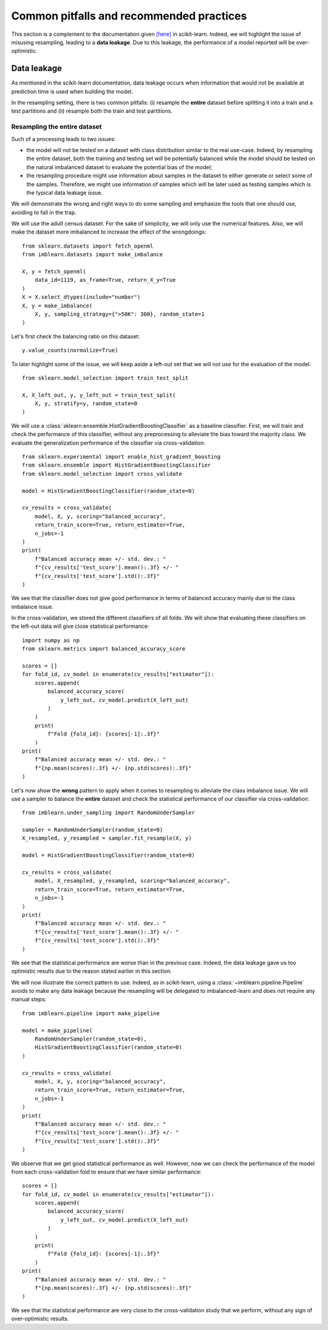 .. _common_pitfalls:

=========================================
Common pitfalls and recommended practices
=========================================

This section is a complement to the documentation given
`[here] <https://scikit-learn.org/dev/common_pitfalls.html>`_ in scikit-learn.
Indeed, we will highlight the issue of misusing resampling, leading to a
**data leakage**. Due to this leakage, the performance of a model reported
will be over-optimistic.

Data leakage
============

As mentioned in the scikit-learn documentation, data leakage occurs when
information that would not be available at prediction time is used when
building the model.

In the resampling setting, there is two common pitfalls: (i) resample the
**entire** dataset before splitting it into a train and a test partitions and
(ii) resample both the train and test partitions.

Resampling the entire dataset
-----------------------------

Such of a processing leads to two issues:

* the model will not be tested on a dataset with class distribution similar
  to the real use-case. Indeed, by resampling the entire dataset, both the
  training and testing set will be potentially balanced while the model should
  be tested on the natural imbalanced dataset to evaluate the potential bias
  of the model;
* the resampling procedure might use information about samples in the dataset
  to either generate or select some of the samples. Therefore, we might use
  information of samples which will be later used as testing samples which
  is the typical data leakage issue.

We will demonstrate the wrong and right ways to do some sampling and emphasize
the tools that one should use, avoiding to fall in the trap.

We will use the adult census dataset. For the sake of simplicity, we will only
use the numerical features. Also, we will make the dataset more imbalanced to
increase the effect of the wrongdoings::

  from sklearn.datasets import fetch_openml
  from imblearn.datasets import make_imbalance

  X, y = fetch_openml(
      data_id=1119, as_frame=True, return_X_y=True
  )
  X = X.select_dtypes(include="number")
  X, y = make_imbalance(
      X, y, sampling_strategy={">50K": 300}, random_state=1
  )

Let's first check the balancing ratio on this dataset::

  y.value_counts(normalize=True)

To later highlight some of the issue, we will keep aside a left-out set that we
will not use for the evaluation of the model::

  from sklearn.model_selection import train_test_split

  X, X_left_out, y, y_left_out = train_test_split(
      X, y, stratify=y, random_state=0
  )

We will use a :class:`sklearn.ensemble.HistGradientBoostingClassifier` as a
baseline classifier. First, we will train and check the performance of this
classifier, without any preprocessing to alleviate the bias toward the majority
class. We evaluate the generalization performance of the classifier via
cross-validation::

  from sklearn.experimental import enable_hist_gradient_boosting
  from sklearn.ensemble import HistGradientBoostingClassifier
  from sklearn.model_selection import cross_validate

  model = HistGradientBoostingClassifier(random_state=0)

  cv_results = cross_validate(
      model, X, y, scoring="balanced_accuracy",
      return_train_score=True, return_estimator=True,
      n_jobs=-1
  )
  print(
      f"Balanced accuracy mean +/- std. dev.: "
      f"{cv_results['test_score'].mean():.3f} +/- "
      f"{cv_results['test_score'].std():.3f}"
  )

We see that the classifier does not give good performance in terms of balanced
accuracy mainly due to the class imbalance issue.

In the cross-validation, we stored the different classifiers of all folds. We
will show that evaluating these classifiers on the left-out data will give
close statistical performance::

  import numpy as np
  from sklearn.metrics import balanced_accuracy_score

  scores = []
  for fold_id, cv_model in enumerate(cv_results["estimator"]):
      scores.append(
          balanced_accuracy_score(
              y_left_out, cv_model.predict(X_left_out)
          )
      )
      print(
          f"Fold {fold_id}: {scores[-1]:.3f}"
      )
  print(
      f"Balanced accuracy mean +/- std. dev.: "
      f"{np.mean(scores):.3f} +/- {np.std(scores):.3f}"
  )

Let's now show the **wrong** pattern to apply when it comes to resampling to
alleviate the class imbalance issue. We will use a sampler to balance the
**entire** dataset and check the statistical performance of our classifier via
cross-validation::

  from imblearn.under_sampling import RandomUnderSampler

  sampler = RandomUnderSampler(random_state=0)
  X_resampled, y_resampled = sampler.fit_resample(X, y)

  model = HistGradientBoostingClassifier(random_state=0)

  cv_results = cross_validate(
      model, X_resampled, y_resampled, scoring="balanced_accuracy",
      return_train_score=True, return_estimator=True,
      n_jobs=-1
  )
  print(
      f"Balanced accuracy mean +/- std. dev.: "
      f"{cv_results['test_score'].mean():.3f} +/- "
      f"{cv_results['test_score'].std():.3f}"
  )

We see that the statistical performance are worse than in the previous case.
Indeed, the data leakage gave us too optimistic results due to the reason
stated earlier in this section.

We will now illustrate the correct pattern to use. Indeed, as in scikit-learn,
using a :class:`~imblearn.pipeline.Pipeline` avoids to make any data leakage
because the resampling will be delegated to imbalanced-learn and does not
require any manual steps::

  from imblearn.pipeline import make_pipeline

  model = make_pipeline(
      RandomUnderSampler(random_state=0),
      HistGradientBoostingClassifier(random_state=0)
  )

  cv_results = cross_validate(
      model, X, y, scoring="balanced_accuracy",
      return_train_score=True, return_estimator=True,
      n_jobs=-1
  )
  print(
      f"Balanced accuracy mean +/- std. dev.: "
      f"{cv_results['test_score'].mean():.3f} +/- "
      f"{cv_results['test_score'].std():.3f}"
  )

We observe that we get good statistical performance as well. However, now we
can check the performance of the model from each cross-validation fold to
ensure that we have similar performance::

  scores = []
  for fold_id, cv_model in enumerate(cv_results["estimator"]):
      scores.append(
          balanced_accuracy_score(
              y_left_out, cv_model.predict(X_left_out)
          )
      )
      print(
          f"Fold {fold_id}: {scores[-1]:.3f}"
      )
  print(
      f"Balanced accuracy mean +/- std. dev.: "
      f"{np.mean(scores):.3f} +/- {np.std(scores):.3f}"
  )

We see that the statistical performance are very close to the cross-validation
study that we perform, without any sign of over-optimistic results.
